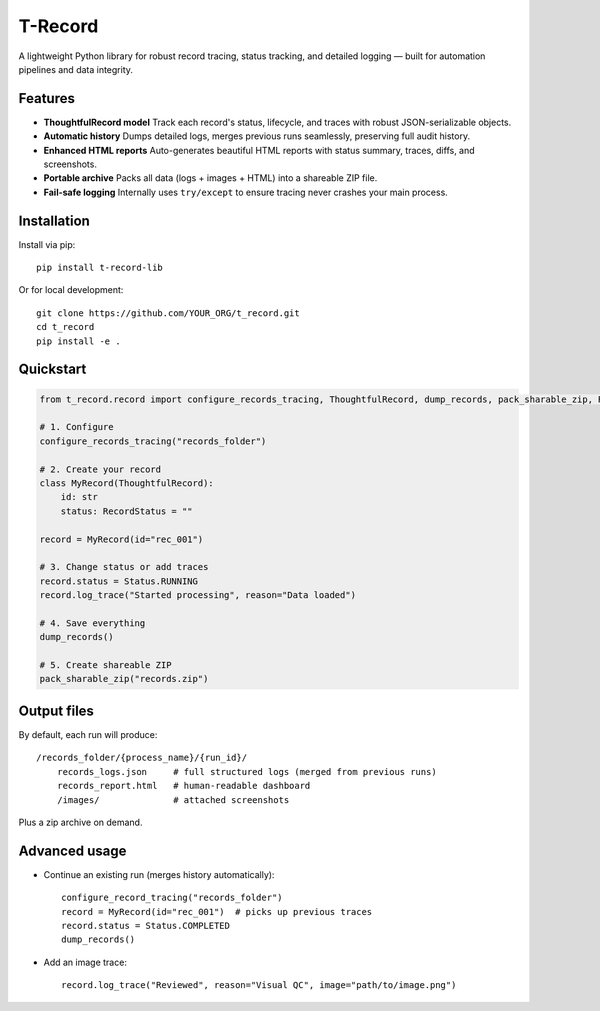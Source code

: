T-Record
========

A lightweight Python library for robust record tracing, status tracking, and detailed logging —
built for automation pipelines and data integrity.

Features
--------

* **ThoughtfulRecord model**
  Track each record's status, lifecycle, and traces with robust JSON-serializable objects.

* **Automatic history**
  Dumps detailed logs, merges previous runs seamlessly, preserving full audit history.

* **Enhanced HTML reports**
  Auto-generates beautiful HTML reports with status summary, traces, diffs, and screenshots.

* **Portable archive**
  Packs all data (logs + images + HTML) into a shareable ZIP file.

* **Fail-safe logging**
  Internally uses ``try/except`` to ensure tracing never crashes your main process.

Installation
------------

Install via pip::

    pip install t-record-lib

Or for local development::

    git clone https://github.com/YOUR_ORG/t_record.git
    cd t_record
    pip install -e .

Quickstart
----------

.. code-block:: python

    from t_record.record import configure_records_tracing, ThoughtfulRecord, dump_records, pack_sharable_zip, RecordStatus

    # 1. Configure
    configure_records_tracing("records_folder")

    # 2. Create your record
    class MyRecord(ThoughtfulRecord):
        id: str
        status: RecordStatus = ""

    record = MyRecord(id="rec_001")

    # 3. Change status or add traces
    record.status = Status.RUNNING
    record.log_trace("Started processing", reason="Data loaded")

    # 4. Save everything
    dump_records()

    # 5. Create shareable ZIP
    pack_sharable_zip("records.zip")

Output files
------------

By default, each run will produce::

    /records_folder/{process_name}/{run_id}/
        records_logs.json     # full structured logs (merged from previous runs)
        records_report.html   # human-readable dashboard
        /images/              # attached screenshots

Plus a zip archive on demand.

Advanced usage
--------------

* Continue an existing run (merges history automatically)::

    configure_record_tracing("records_folder")
    record = MyRecord(id="rec_001")  # picks up previous traces
    record.status = Status.COMPLETED
    dump_records()

* Add an image trace::

    record.log_trace("Reviewed", reason="Visual QC", image="path/to/image.png")




